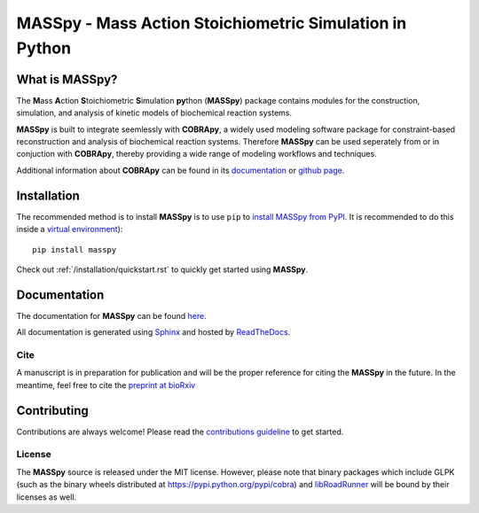 MASSpy - Mass Action Stoichiometric Simulation in Python
========================================================

|PyVer| |PyPiVer| |PyPiBld| 
|RTD| |DocVer| |DocBld| 
|LIC| 

What is MASSpy?
~~~~~~~~~~~~~~~
The **M**\ass **A**\ction **S**\toichiometric **S**\imulation **py**\thon
(**MASSpy**) package contains modules for the construction, simulation, and
analysis of kinetic models of biochemical reaction systems.

**MASSpy** is built to integrate seemlessly with **COBRApy**, a widely used
modeling software package for constraint-based reconstruction and analysis of
biochemical reaction systems. Therefore **MASSpy**  can be used seperately from
or in conjuction with **COBRApy**, thereby providing a wide range of modeling
workflows and techniques.

Additional information about **COBRApy** can be found in its
`documentation <https://cobrapy.readthedocs.io/en/latest/index.html>`_ or
`github page <https://github.com/opencobra/cobrapy>`_.

Installation
~~~~~~~~~~~~

The recommended method is to install **MASSpy** is to use ``pip`` to
`install MASSpy from PyPI <https://pypi.python.org/pypi/masspy>`_. It is
recommended to do this inside a `virtual environment
<http://docs.python-guide.org/en/latest/dev/virtualenvs/>`_)::

	pip install masspy

Check out :ref:`/installation/quickstart.rst` to quickly get started using **MASSpy**.

Documentation
~~~~~~~~~~~~~
The documentation for **MASSpy** can be found `here <https://masspy.readthedocs.io/>`_.

All documentation is generated using `Sphinx <https://www.sphinx-doc.org/>`_ and hosted by `ReadTheDocs <https://readthedocs.org/>`_. 

Cite
----
A manuscript is in preparation for publication and will be the proper reference
for citing the **MASSpy** in the future. In the meantime, feel free to cite the
`preprint at bioRxiv  <https://www.biorxiv.org/content/10.1101/2020.07.31.230334v1>`_


Contributing
~~~~~~~~~~~~

Contributions are always welcome! Please read the `contributions
guideline <.github/CONTRIBUTING.rst>`_
to get started.

License
-------

The **MASSpy** source is released under the MIT license. However,
please note that binary packages which include GLPK (such as the binary
wheels distributed at https://pypi.python.org/pypi/cobra) and
`libRoadRunner <https://pypi.org/project/libroadrunner/>`_ will be bound
by their licenses as well.
    
    
.. |PyVer| image:: https://img.shields.io/pypi/pyversions/masspy?logo=Python&style=plastic
    :target: https://www.python.org/downloads/

.. |PyPiVer| image:: https://img.shields.io/pypi/v/masspy?logo=PyPi&style=plastic
    :target: https://pypi.org/project/masspy/

.. |PyPiBld| image:: https://img.shields.io/github/workflow/status/sbrg/masspy/python-publish
    :target: https://github.com/SBRG/MASSpy/blob/master/.github/workflows/python-publish.yml

.. |DocVer| image:: https://img.shields.io/docker/automated/sbrg/masspy
    :target: https://hub.docker.com/r/sbrg/masspy

.. |DocBld| image:: https://img.shields.io/github/workflow/status/sbrg/masspy/publish-docker-images/master
    :target: https://github.com/SBRG/MASSpy/blob/master/.github/workflows/publish-docker-images.yml

.. |RTD| image:: https://img.shields.io/readthedocs/masspy/latest?logo=Read%20The%20Docs&style=plastic
    :target: https://masspy.readthedocs.io/en/latest/

.. |LIC| image:: https://img.shields.io/github/license/sbrg/masspy?logo=license&style=plastic
    :target: https://github.com/SBRG/MASSpy/blob/master/LICENSE
